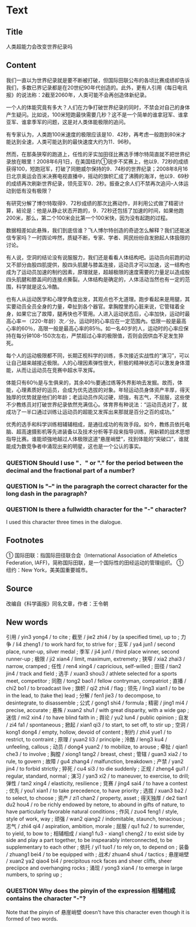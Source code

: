 * Text

** Title

人类超能力会改变世界纪录吗

** Content

我们一直以为世界纪录就是要不断被打破，但国际田联公布的各顷比赛成绩却告诉我们，多数已界记录都是在20世纪90年代创造的。此外，更有人引用《每日电讯报》的说法称：2截至2060年，人类可能不会再创造体新纪录。

一个人的体能究竟有多大？人们在力争打破世界纪录的同时，不禁会对自己的身体产生疑问。比如说，100米短跑最快需要几秒？这不是一个简单的谁拿冠军、谁拿亚军、谁拿季军的问题，这是对人类体能极限的追问。

有专家认为，人类跑100米速度的极限应该是10．42秒，再考虑一般跑到80米才能达到全速，人类可能达到的最快速度大约为11．96秒。

然而，在那条狭窄的跑道上，任性的牙实加田径比赛选手博尔特简直就不把世界纪录放在眼里！2008年6月1日，在美国纽约①锐步不奖赛上，他以9．72秒的成绩获得100，短跑冠军，打破了同鲍威尔保持的9．74秒的世界纪录；2008年8月16日北京奥运会百米决赛电视直播中，摇动的旗帜汇成了沸腾的海洋，他以9．69秒的成绩再次刷新世界纪录，领先亚军0．2秒。振奋之余人们不禁再次追问--人体运动到低有没有极限？

有研究分解了博尔特取得9．72秒成绩的那次比赛动作，并利用公式做了精密计算，結论是：他是从静止状态开跑的，9．72秒还包括了加速的时间，如果他跑200米，那么，第二个100米会比第一个100米快，因为没有起跑的过程。

数据相差如此悬殊，我们到底信谁？飞人博尔特创造的奇迹怎么解释？我们还能迷信专家吗？一时舆论哗然，质疑不断，专家、学者、网民纷纷自发掀起人体扱限的讨论。

有人说，空洞的结论没有说服服力，我们还是看看人体结构吧。运动员向前跑的动又不部分由股四肌提供，股四头肌腱与膝盖连接，运动员才可以加速，这一结构也成为了运动员加速的制约因素，原理就是，超越极限的速度需要的力量足以造成股四头肌腱和膝盖间的连接点撕裂。人体结构是确定的，人体活动当然也有一定的范围，科学就是这么冷酷。

也有人从运动医学和心理学角度出发，其观点也不尢道理。跑步看起来是用腿，其实要动员全员全身的力量，牵扯到各个器官。拿胸膛里的心脏来说，它管辖着全身，如果它出了故障，腿再快也不管用。人进入运动状态后，心率加快，运动时最高心率＝（220-年龄）次／分。运动时的心率应在一定范围內。低限一般是最高心率的60％，高限一般是最高心率的85％。如一名40岁的人，运动时的心率应保持在每分钟108-150次左右，严禁超过心率的极限值，否则会因供血不足发生猝死。

每个人的运动极限都不同，长期正枧科学的训练，多次接近实战性的“演习”，可以让自己越来越接近极限。人的心理因素弹性很大，积极的精神状态可以激发身体潜能，从而让运动员在竞赛中超水平发挥。

体能只有60％是与生俱来的，其余40％要通过练等外界影响去发掘。故而，体能，心理素质好的运员，会成为优先选拔的对象。年轻运动员身体资产丰厚，得天独厚的优势就是他们的年龄；老运动员作风过硬，顽強，有志气，不屈服，这些使不少教练员对打破世界纪录依然充满信心。体育界有种说法：“运动员选对了，就成功了一半口通过训练让运动员的超能又发挥出来那就是百分之百的成功。”


优秀的选手和科学训练相辅辅相成，是通往成功的有效手段。如今，教练员依托电脑、超高速摄影机等先进装备以及技术分析等手段来指导训练，用新颖的战术思想指导比赛。谁能顽強地越过人体极限这道“悬崖峭壁“，找到体能的“突破口”，谁就能成为数竞争者中涌现出来的明星，这也是一个公认的事实。

*** QUESTION Should I use "．" or "." for the period between the decimal and the fractional part of a number?
:LOGBOOK:
- State "QUESTION"   from              [2022-08-13 Sat 02:13]
:END:

*** QUESTION Is "--" in the paragraph the correct character for the long dash in the paragraph?
:LOGBOOK:
- State "QUESTION"   from              [2022-08-13 Sat 02:42]
:END:

*** QUESTION Is there a fullwidth character for the "-" character?
:LOGBOOK:
- State "QUESTION"   from              [2022-08-13 Sat 21:46]
:END:

I used this character three times in the dialogue.

** Footnotes

① 国际田联：指国际田径联合会（International Association of Atheletics Federation, IAFF)，简称国际田联，是一个国际性的田经运动的管理组织。
① 纽约：New York，美美国重要城巿。

** Source

改编自《科学画报》同名文章，作者：王令朝

** New words

引用 / yin3 yong4 / to cite ;
截至 / jie2 zhi4 / by (a specified time), up to ;
力争 / li4 zheng1 / to work hard for, to strive for ;
亚军 / ya4 jun1 / second place, runer-up, silver medal ;
季军 / ji4 jun1 / third place winner, second runner-up ;
极限 / ji2 xian4 / limit, maximum, extremety ;
狭窄 / xia2 zhai3 / narrow, cramped ;
任性 / ren4 xing4 / capricious, self-willed ;
田径 / tian2 jin4 / track and field ;
选手 / xuan3 shou3 / athlete selected for a sports meet, competitor ;
同胞 / tong2 bao1 / fellow contryman, compatriot ;
直播 / chi2 bo1 / to broadcast live ;
旗帜 / qi2 zhi4 / flag ;
领先 / ling3 xian1 / to be in the lead, to (take the) lead ;
分解 / fen1 jie3 / to decompose, to desintegrate, to disassemble ;
公式 / gong1 shi4 / formula ;
精密 / jing1 mi4 / precise, accurate ;
悬殊 / xuan2 shu1 / with great disparity, with a wide gap ;
迷信 / mi2 xin4 / to have blind faith in ;
舆论 / yu2 lun4 / public opinion ;
自发 / zi4 fa1 / spontaneous ;
掀起 / xian1 qi3 / to start, to set off, to stir up ;
空洞 / kong1 dong4 / empty, hollow, devoid of content ;
制约 / zhi4 yue1 / to restrict, to contraint ;
原理 / yuan2 li3 / principle ;
泠酷 / leng3 ku4 / unfeeling, callous ;
动员 / dong4 yuan2 / to mobilize, to arouse ;
牵扯 / qian1 che3 / to involve ;
胸膛 / xiong1 tang2 / breast, chest ;
管辖 / guan3 xia2 / to rule, to govern ;
故障 / gu4 zhang4 / malfunction, breakdown ;
产禁 / yan2 jin4 / to forbid strictly ;
猝死 / cu4 si3 / to die suddenly ;
正规 / zheng4 gui1 / regular, standard, normal ;
演习 / yan3 xi2 / to maneuver, to exercise, to drill;
弹性 / tan2 xing4 / elasticity, resilience ;
竞赛 / jing4 sai4 / to have a contest ;
优先 / you1 xian1 / to take precedence, to have priority ;
选拔 / xuan3 ba2 / to select, to choose ;
资产 / zi1 chan2 / property, asset ;
得天独厚 / de2 tian1 du2 hou4 / ro be richly endowed by netore, to abound in gifts of nature, to have particularly favorable natural conditions ;
作风 / zuo4 feng1 / style, style of work,  way ;
顽强 / wan2 qiang2 / indomitable, staunch, tenacious ;
志气 / zhi4 qi4 / aspiration, ambition, morale ;
屈服 / qu1 fu2 / to surrender, to yield, to bow to ;
相辅相成 / xiang1 fu3 - xiang1 cheng2 / to exist side by side and play a part together, to be inspearably interconnected, to be supplementary to each other ;
依托 / yi1 tuo1 / to rely on, to depend on ;
装备 / zhuang1 bei4 / to be equipped with ;
战术/ zhuan4 shu4 / tactics ;
悬崖峭壁 / xuan2 ya2 qiao4 bi4 / precipitous rock faces and sheer cliffs, sheer preciipce and overhanging rocks ;
涌现 / yong3 xian4 / to emerge in large numbers, to spring up ;

*** QUESTION Why does the pinyin of the expression 相辅相成 contains the character "-"?
:LOGBOOK:
- State "QUESTION"   from              [2022-08-13 Sat 22:55]
:END:

Note that the pinyin of 悬崖峭壁 doesn't have this character even though it is formed of two words.

